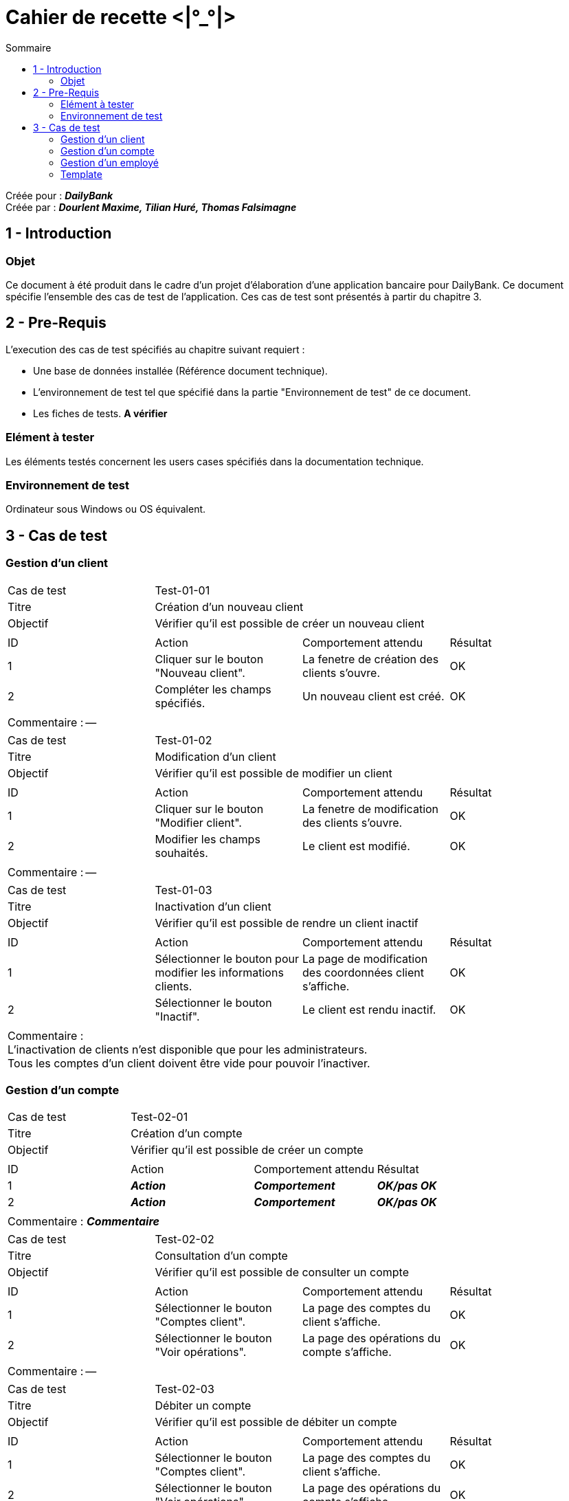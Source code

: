 Cahier de recette <|°_°|>
=========================
:toc:
:toc-title: Sommaire

:Entreprise: DailyBank
:Equipe: Dourlent Maxime, Tilian Huré, Thomas Falsimagne

Créée pour : *_{entreprise}_* +
Créée par : *_{equipe}_*


== 1 - Introduction

=== Objet

Ce document à été produit dans le cadre d'un projet d'élaboration d'une application bancaire pour {entreprise}. Ce document spécifie l'ensemble des cas de test de l'application. Ces cas de test sont présentés à partir du chapitre 3.

== 2 - Pre-Requis

L'execution des cas de test spécifiés au chapitre suivant requiert :

* Une base de données installée (Référence document technique).
* L'environnement de test tel que spécifié dans la partie "Environnement de test" de ce document.
* Les fiches de tests. *A vérifier*

=== Elément à tester

Les éléments testés concernent les users cases spécifiés dans la documentation technique.

=== Environnement de test

Ordinateur sous Windows ou OS équivalent.

== 3 - Cas de test

=== Gestion d'un client

|====

>|Cas de test 3+|Test-01-01
>|Titre 3+|Création d'un nouveau client
>|Objectif 3+| Vérifier qu'il est possible de créer un nouveau client

4+|

^|ID ^|Action ^|Comportement attendu ^|Résultat
^|1 ^|Cliquer sur le bouton "Nouveau client". ^|La fenetre de création des clients s'ouvre. ^|OK
^|2 ^|Compléter les champs spécifiés. ^|Un nouveau client est créé. ^|OK

4+|

4+|Commentaire : --|

|====

|====

>|Cas de test 3+|Test-01-02
>|Titre 3+|Modification d'un client
>|Objectif 3+| Vérifier qu'il est possible de modifier un client

4+|

^|ID ^|Action ^|Comportement attendu ^|Résultat
^|1 ^|Cliquer sur le bouton "Modifier client". ^|La fenetre de modification des clients s'ouvre. ^|OK
^|2 ^|Modifier les champs souhaités. ^|Le client est modifié. ^|OK

4+|

4+|Commentaire : --|

|====

|====

>|Cas de test 3+|Test-01-03
>|Titre 3+|Inactivation d'un client
>|Objectif 3+| Vérifier qu'il est possible de rendre un client inactif

4+|

^|ID ^|Action ^|Comportement attendu ^|Résultat
^|1 ^|Sélectionner le bouton pour modifier les informations clients. ^|La page de modification des coordonnées client s’affiche. ^|OK
^|2 ^|Sélectionner le bouton "Inactif". ^|Le client est rendu inactif. ^|OK

4+|

4+|Commentaire : +
L'inactivation de clients n'est disponible que pour les administrateurs. +
Tous les comptes d'un client doivent être vide pour pouvoir l'inactiver.|

|====

=== Gestion d'un compte

|====

>|Cas de test 3+|Test-02-01
>|Titre 3+|Création d'un compte
>|Objectif 3+| Vérifier qu'il est possible de créer un compte

4+|

^|ID ^|Action ^|Comportement attendu ^|Résultat
^|1 ^|*_Action_* ^|*_Comportement_* ^|*_OK/pas OK_*
^|2 ^|*_Action_* ^|*_Comportement_* ^|*_OK/pas OK_*

4+|

4+|Commentaire : *_Commentaire_*|

|====

|====

>|Cas de test 3+|Test-02-02
>|Titre 3+|Consultation d'un compte
>|Objectif 3+| Vérifier qu'il est possible de consulter un compte

4+|

^|ID ^|Action ^|Comportement attendu ^|Résultat
^|1 ^|Sélectionner le bouton "Comptes client". ^|La page des comptes du client s’affiche. ^|OK
^|2 ^|Sélectionner le bouton "Voir opérations". ^|La page des opérations du compte s’affiche. ^|OK

4+|

4+|Commentaire : --|

|====

|====

>|Cas de test 3+|Test-02-03
>|Titre 3+|Débiter un compte
>|Objectif 3+| Vérifier qu'il est possible de débiter un compte

4+|

^|ID ^|Action ^|Comportement attendu ^|Résultat
^|1 ^|Sélectionner le bouton "Comptes client". ^|La page des comptes du client s’affiche. ^|OK
^|2 ^|Sélectionner le bouton "Voir opérations". ^|La page des opérations du compte s’affiche. ^|OK
^|3 ^|Sélectionner le bouton "Enregistrer Débit". ^|La page des opérations du compte s’affiche. ^|OK
^|4 ^|Rentrer un montant dans le champ "Montant". ^|Le débit est enregistré et s'affiche dans la liste des opérations. ^|OK

4+|

4+|Commentaire : --|

|====

|====

>|Cas de test 3+|Test-02-04
>|Titre 3+|Créditer un compte
>|Objectif 3+| Vérifier qu'il est possible de créditer un compte

4+|

^|ID ^|Action ^|Comportement attendu ^|Résultat
^|1 ^|Sélectionner le bouton "Comptes client". ^|La page des comptes du client s’affiche. ^|OK
^|2 ^|Sélectionner le bouton "Voir opérations". ^|La page des opérations du compte s’affiche. ^|OK
^|3 ^|Sélectionner le bouton "Enregistrer crédit". ^|La page des opérations du compte s’affiche. ^|OK
^|4 ^|Rentrer un montant dans le champ "Montant". ^|Le crédit est enregistré et s'affiche dans la liste des opérations. ^|OK

4+|

4+|Commentaire : --|

|====

|====

>|Cas de test 3+|Test-02-05
>|Titre 3+|Virement de compte à compte
>|Objectif 3+| Vérifier qu'il est possible d'effectuer un virement d'un compte à un autre

4+|

^|ID ^|Action ^|Comportement attendu ^|Résultat
^|1 ^|*_Action_* ^|*_Comportement_* ^|*_OK/pas OK_*
^|2 ^|*_Action_* ^|*_Comportement_* ^|*_OK/pas OK_*

4+|

4+|Commentaire : --|

|====

=== Gestion d'un employé

|====

>|Cas de test 3+|Test-03-01
>|Titre 3+|Gestion d'un employé
>|Objectif 3+| Vérifier qu'il est possible de gérer un employé

4+|

^|ID ^|Action ^|Comportement attendu ^|Résultat
^|1 ^|*_Action_* ^|*_Comportement_* ^|*_OK/pas OK_*
^|2 ^|*_Action_* ^|*_Comportement_* ^|*_OK/pas OK_*

4+|

4+|Commentaire : *_Commentaire_*|

|====

=== Template

|====

>|Cas de test 3+|*_num du test_*
>|Titre 3+|*_nom du test_*
>|Objectif 3+| *_Objectif du test_*

4+|

^|ID ^|Action ^|Comportement attendu ^|Résultat
^|1 ^|*_Action_* ^|*_Comportement_* ^|*_OK/pas OK_*
^|2 ^|*_Action_* ^|*_Comportement_* ^|*_OK/pas OK_*

4+|

4+|Commentaire : *_Commentaire_*|

|====
